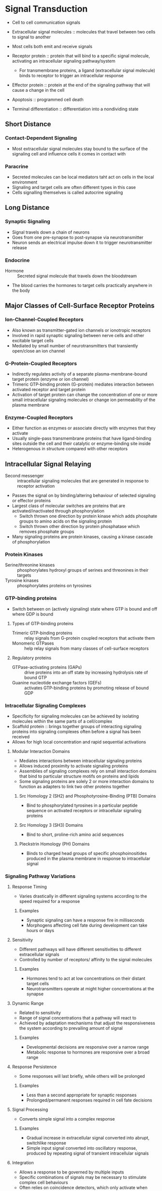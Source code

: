 * Signal Transduction
- Cell to cell communication signals

- Extracellular signal molecules :: molecules that travel between two cells to signal to another

- Most cells both emit and receive signals

- Receptor protein :: protein that will bind to a specific signal molecule, activating an intracellular signaling pathway/system
     - For transmembrane proteins, a ligand (extracellular signal molecule) binds to receptor to trigger an intracellular response
- Effector protein :: protein at the end of the signaling pathway that will cause a change in the cell

- Apoptosis :: programmed cell death
- Terminal differentiation :: differentiation into a nondividing state

** Short Distance
*** Contact-Dependent Signaling
- Most extracellular signal molecules stay bound to the surface of the signaling cell and influence cells it comes in contact with

*** Paracrine
- Secreted molecules can be local mediators taht act on cells in the local environment
- Signaling and target cells are often different types in this case
- Cells signalling themselves is called autocrine signaling

** Long Distance
*** Synaptic Signaling
- Signal travels down a chain of neurons
- Goes from one pre-synapse to post-synapse via neurotransmitter
- Neuron sends an electrical impulse down it to trigger neurotransmitter release

*** Endocrine
- Hormone :: Secreted signal molecule that travels down the bloodstream
- The blood carries the hormones to target cells practically anywhere in the body

** Major Classes of Cell-Surface Receptor Proteins
*** Ion-Channel-Coupled Receptors
- Also known as transmitter-gated ion channels or ionotropic receptors
- Involved in rapid synaptic signaling between nerve cells and other excitable target cells
- Mediated by small number of neurotransmitters that transiently open/close an ion channel

*** G-Protein-Coupled Receptors
- Indirectly regulates activity of a separate plasma-membrane-bound target protein (enzyme or ion channel)
- Trimeric GTP-binding protein (G-protein) mediates interaction between activated receptor and target protein
- Activation of target protein can change the concentration of one or more small intracellular signaling molecules or change ion permeability of the plasma membrane

*** Enzyme-Coupled Receptors
- Either function as enzymes or associate directly with enzymes that they activate
- Usually single-pass transmembrane proteins that have ligand-binding sites outside the cell and their catalytic or enzyme-binding site inside
- Heterogenous in structure compared with other receptors

** Intracellular Signal Relaying
- Second messenger :: intracellular signaling molecules that are generated in response to receptor activation
- Passes the signal on by binding/altering behaviour of selected signaling or effector proteins
- Largest class of molecular switches are proteins that are activated/inactivated through phosphorylation
  - Switch thrown one direction by protein kinase which adds phosphate groups to amino acids on the signaling protein
  - Switch thrown other direction by protein phosphatase which removes phosphate groups
- Many signaling proteins are protein kinases, causing a kinase cascade of phosphorylation

*** Protein Kinases
- Serine/threonine kinases :: phosphorylates hydroxyl groups of serines and threonines in their targets
- Tyrosine kinases :: phosphorylates proteins on tyrosines

*** GTP-binding proteins
- Switch between on (actively signaling) state where GTP is bound and off where GDP is bound

**** Types of GTP-binding proteins
- Trimeric GTP-binding proteins :: relay signals from G-protein coupled receptors that activate them
- Monomeric GTPases :: help relay signals from many classes of cell-surface receptors

**** Regulatory proteins
- GTPase-activating proteins (GAPs) :: drive proteins into an off state by increasing hydrolysis rate of bound GTP
- Guanine nucleotide exchange factors (GEFs) :: activates GTP-binding proteins by promoting release of bound GDP

*** Intracellular Signaling Complexes
- Specificity for signaling molecules can be achieved by isolating molecules within the same parts of a cell/complex
- Scaffold protein :: brings together groups of interacting signaling proteins into signaling complexes often before a signal has been received
- Allows for high local concentration and rapid sequential activations

**** Modular Interaction Domains
- Mediates interactions between intracellular signaling proteins
- Allows induced proximity to activate signaling proteins
- Assemblies of signaling complexes rely on small interaction domains that bind to particular structure motifs on proteins and lipids
- Some signaling proteins are solely 2 or more interaction domains to function as adapters to link two other proteins together

***** Src Homology 2 (SH2) and Phosphotyrosine-Binding (PTB) Domains
- Bind to phosphorylated tyrosines in a particular peptide sequence on activated receptors or intracellular signaling proteins

***** Src Homology 3 (SH3) Domains
- Bind to short, proline-rich amino acid sequences

***** Pleckstrin Homology (PH) Domains
- Binds to charged head groups of specific phosphoinositides produced in the plasma membrane in response to intracellular signal

*** Signaling Pathway Variations
**** Response Timing
- Varies drastically in different signaling systems according to the speed required for a response

***** Examples
- Synaptic signaling can have a response fire in milliseconds
- Morphogens affecting cell fate during development can take hours or days

**** Sensitivity
- Different pathways will have different sensitivities to different extracellular signals
- Controlled by number of receptors/ affinity to the signal molecules

***** Examples
- Hormones tend to act at low concentrations on their distant target cells
- Neurotransmitters operate at might higher concentrations at the synapse

**** Dynamic Range
- Related to sensitivity
- Range of signal concentrations that a pathway will react to
- Achieved by adaptation mechanisms that adjust the responsiveness the system according to prevailing amount of signal

***** Examples
- Developmental decisions are responsive over a narrow range
- Metabolic response to hormones are responsive over a broad range

**** Response Persistence
- Some responses will last briefly, while others will be prolonged

***** Examples
- Less than a second appropriate for synaptic responses
- Prolonged/permanent responses required in cell fate decisions

**** Signal Processing
- Converts simple signal into a complex response

***** Examples
- Gradual increase in extracellular signal converted into abrupt, switchlike response
- Simple input signal converted into oscillatory response, produced by repeating signal of transient intracellular signals

**** Integration
- Allows a response to be governed by multiple inputs
- Specific combinations of signals may be necessary to stimulate complex cell behaviours
- Often relies on coincidence detectors, which only activate when receiving multiple converging signals

**** Coordination
- Can be achieved by a signal extracellular signal
- Depends on mechanisms for distributing the signal to multiple effectors

***** Examples
- Some can stimulate a cell to be grow and divide
